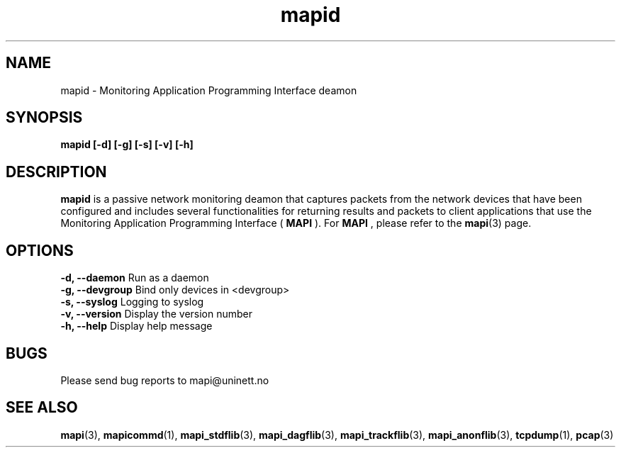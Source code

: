.\" MAPI man page
.\" for a quick overview:
.\" nroff -man -Tascii mapid.1 |less
.\"
.TH mapid 1 "August, 2007"
.SH NAME
mapid \- Monitoring Application Programming Interface deamon
.SH SYNOPSIS
.B mapid [-d] [-g] [-s] [-v] [-h]
.SH DESCRIPTION
.B mapid 
is a passive network monitoring deamon that captures packets from 
the network devices that have been configured and includes several
functionalities for returning results and packets to client applications
that use the Monitoring Application Programming Interface (
.B MAPI
). For 
.B MAPI
, please refer to the
.BR mapi (3)
page.
.SH OPTIONS
.B  -d, --daemon          
Run as a daemon
.br
.B  -g, --devgroup        
Bind only devices in <devgroup>
.br
.B  -s, --syslog          
Logging to syslog
.br
.B  -v, --version         
Display the version number
.br
.B  -h, --help            
Display help message
.SH BUGS
Please send bug reports to mapi@uninett.no
.SH "SEE ALSO"
.BR mapi (3),
.BR mapicommd (1),
.BR mapi_stdflib (3),
.BR mapi_dagflib (3),
.BR mapi_trackflib (3),
.BR mapi_anonflib (3),
.BR tcpdump (1),
.BR pcap (3)
